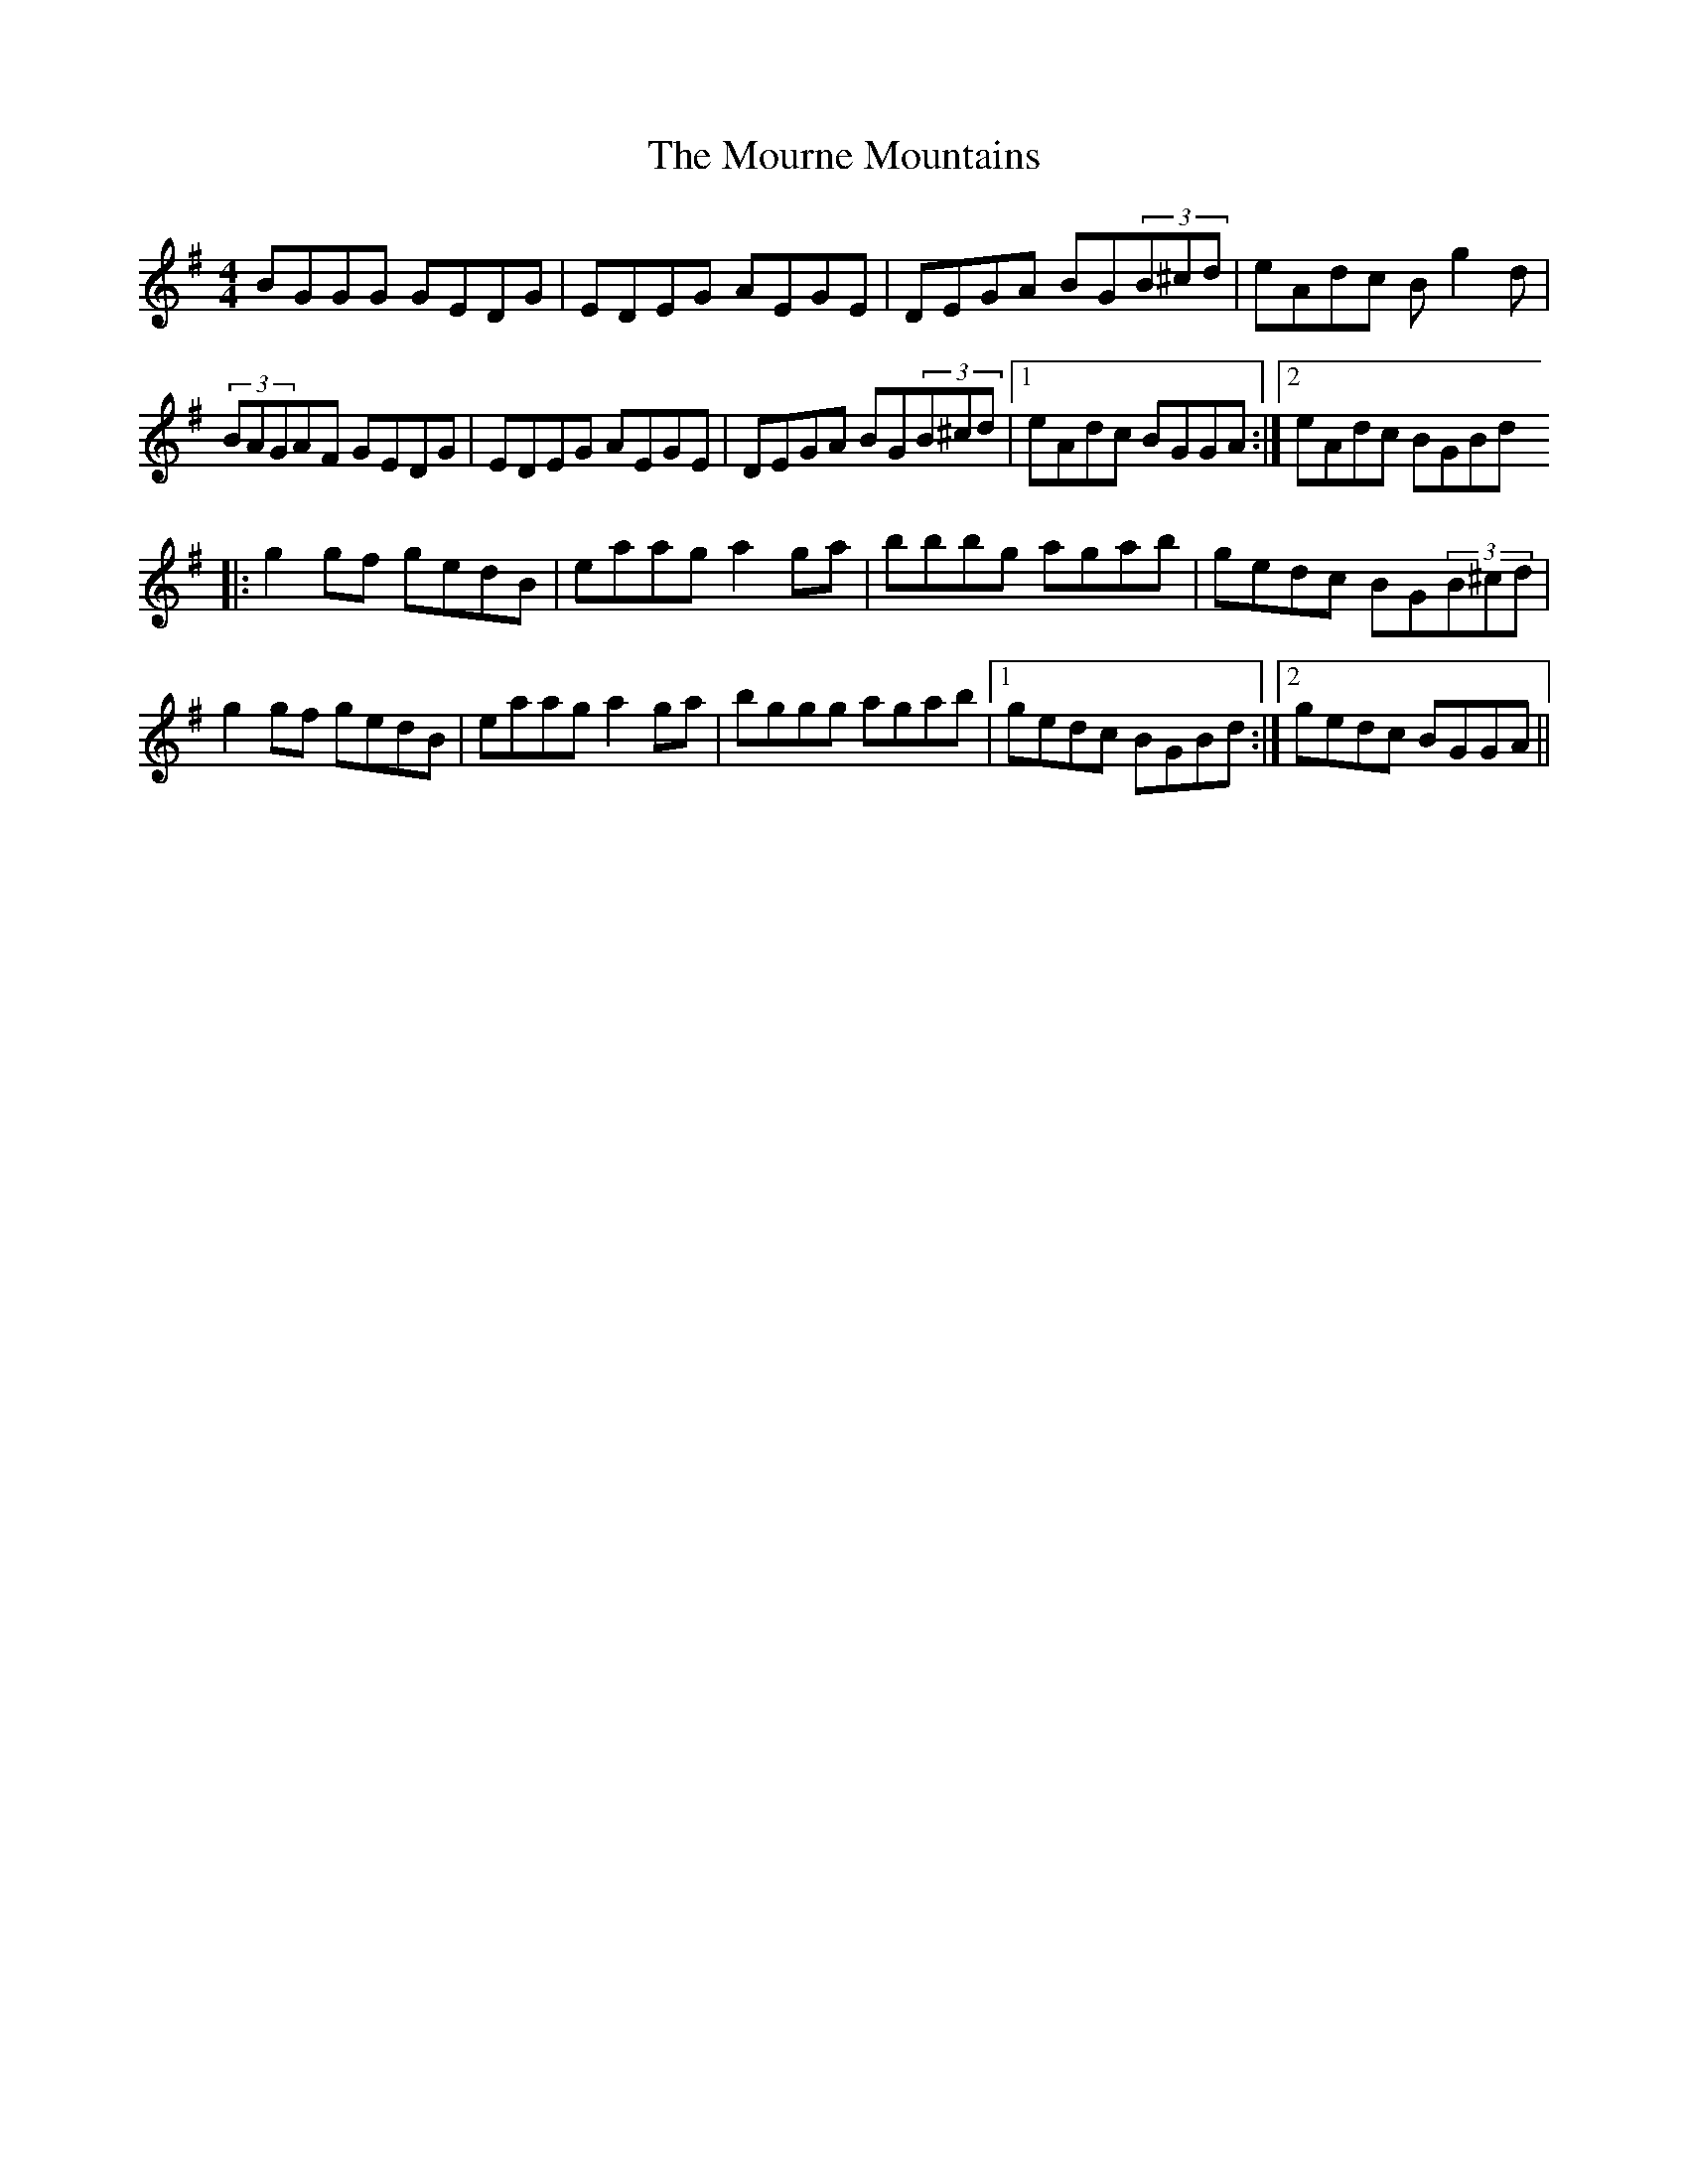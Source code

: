 X: 2
T: Mourne Mountains, The
Z: gam
S: https://thesession.org/tunes/898#setting14082
R: reel
M: 4/4
L: 1/8
K: Gmaj
BGGG GEDG|EDEG AEGE|DEGA BG(3B^cd|eAdc Bg2d|(3BAGAF GEDG|EDEG AEGE|DEGA BG(3B^cd|1 eAdc BGGA:|2eAdc BGBd|:g2gf gedB|eaag a2ga|bbbg agab|gedc BG(3B^cd|g2gf gedB|eaag a2ga|bggg agab|1 gedc BGBd:|2 gedc BGGA||
